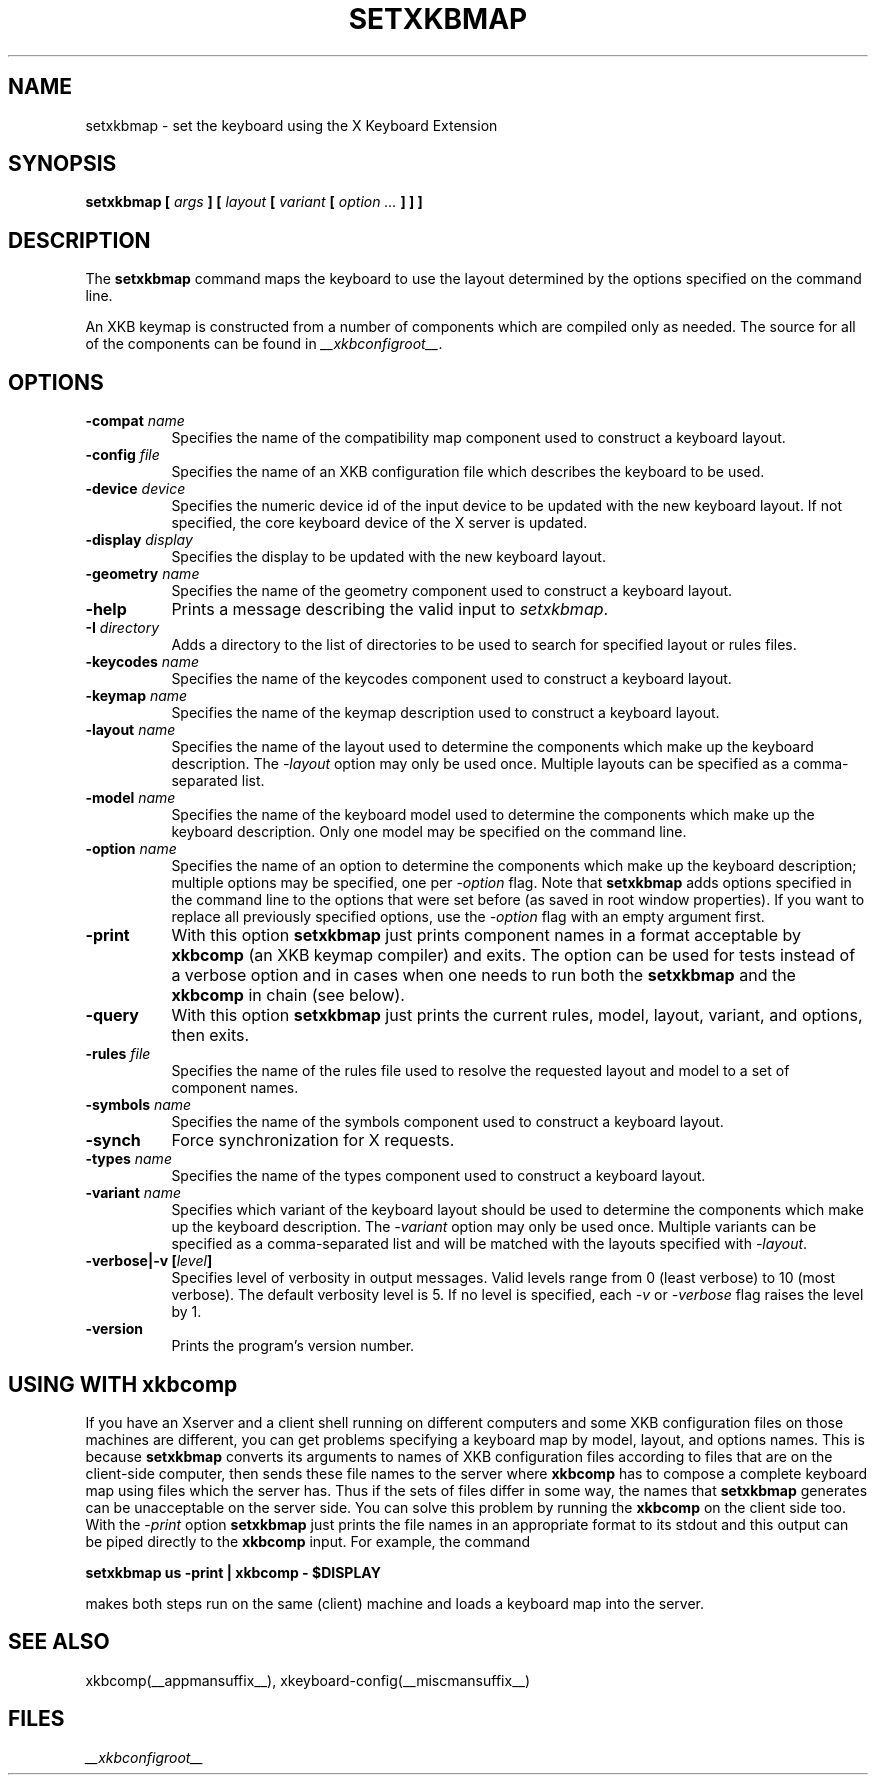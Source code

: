 .\"
.TH SETXKBMAP __appmansuffix__ __xorgversion__
.SH NAME
setxkbmap
\- set the keyboard using the X Keyboard Extension
.SH SYNOPSIS
.B setxkbmap [
.I args
.B ] [
.I layout
.B [
.I variant
.B [
.I option  ...
.B ] ] ]
.SH DESCRIPTION
The
.B setxkbmap
command maps the keyboard to use the layout determined by the options
specified on the command line.
.P
An XKB keymap is constructed from a number of components which are compiled
only as needed.  The source for all of the components can be found in
.IR __xkbconfigroot__ .
.SH OPTIONS
.TP 8
.B \-compat \fIname\fP
Specifies the name of the compatibility map component used to construct
a keyboard layout.
.TP 8
.B \-config \fIfile\fP
Specifies the name of an XKB configuration file which describes the
keyboard to be used.
.TP 8
.B \-device \fIdevice\fP
Specifies the numeric device id of the input device to be updated with
the new keyboard layout. If not specified, the core keyboard device of
the X server is updated.
.TP 8
.B \-display \fIdisplay\fP
Specifies the display to be updated with the new keyboard layout.
.TP 8
.B \-geometry \fIname\fP
Specifies the name of the geometry component used to construct
a keyboard layout.
.TP 8
.B \-help
Prints a message describing the valid input to \fIsetxkbmap\fP.
.TP 8
.B \-I \fIdirectory\fP
Adds a directory to the list of directories to be used to search for
specified layout or rules files.
.TP 8
.B \-keycodes \fIname\fP
Specifies the name of the keycodes component used to construct
a keyboard layout.
.TP 8
.B \-keymap \fIname\fP
Specifies the name of the keymap description used to construct
a keyboard layout.
.TP 8
.B \-layout \fIname\fP
Specifies the name of the layout used to determine the components which
make up the keyboard description. The \fI-layout\fP option may only be used
once. Multiple layouts can be specified as a comma-separated list.
.TP 8
.B \-model \fIname\fP
Specifies the name of the keyboard model used to determine the components
which make up the keyboard description.  Only one model may be specified
on the command line.
.TP 8
.B \-option \fIname\fP
Specifies the name of an option to determine the components which make up
the keyboard description;  multiple options may be specified, one per
\fI-option\fP flag. Note that
.B setxkbmap
adds options specified in the command line to the options that were set
before (as saved in root window properties). If you want to replace all
previously specified options, use the \fI-option\fP flag with an empty
argument first.
.TP 8
.B \-print
With this option \fBsetxkbmap\fP just prints component names in a format
acceptable by \fBxkbcomp\fP (an XKB keymap compiler) and exits. The option
can be used for tests instead of a verbose option and in cases when one needs
to run both the \fBsetxkbmap\fP and the \fBxkbcomp\fP in chain (see below).
.TP 8
.B \-query
With this option \fBsetxkbmap\fP just prints the current rules, model,
layout, variant, and options, then exits.
.TP 8
.B \-rules \fIfile\fP
Specifies the name of the rules file used to resolve the requested layout
and model to a set of component names.
.TP 8
.B \-symbols \fIname\fP
Specifies the name of the symbols component used to construct
a keyboard layout.
.TP 8
.B \-synch
Force synchronization for X requests.
.TP 8
.B \-types \fIname\fP
Specifies the name of the types component used to construct
a keyboard layout.
.TP 8
.B \-variant \fIname\fP
Specifies which variant of the keyboard layout should be used to determine
the components which make up the keyboard description. The \fI-variant\fP
option may only be used once. Multiple variants can be specified as a
comma-separated list and will be matched with the layouts specified with
\fI-layout\fP.
.TP 8
.B \-verbose|\-v [\fIlevel\fP]
Specifies level of verbosity in output messages.  Valid levels range from
0 (least verbose) to 10 (most verbose).  The default verbosity level is 5.
If no level is specified, each \fI-v\fP or \fI-verbose\fP flag raises the
level by 1.
.TP 8
.B \-version
Prints the program's version number.
.SH USING WITH xkbcomp
If you have an Xserver and a client shell running on different computers and
some XKB configuration files on those machines are different, you can get
problems specifying a keyboard map by model, layout, and options names.
This is because \fBsetxkbmap\fP converts its arguments to names of XKB
configuration files according to files that are on the client-side computer,
then sends these file names to the server where \fBxkbcomp\fP has to
compose a complete keyboard map using files which the server has.
Thus if the sets of files differ in some way, the names that
\fBsetxkbmap\fP generates can be unacceptable on the server side.  You can
solve this problem by running the \fBxkbcomp\fP on the client side too.
With the \fI-print\fP option \fBsetxkbmap\fP just prints the file names
in an appropriate format to its stdout and this output can be piped
directly to the \fBxkbcomp\fP input.  For example, the command

\fBsetxkbmap us -print | xkbcomp - $DISPLAY\fP

makes both steps run on the same (client) machine and loads a keyboard map into
the server.
.SH SEE ALSO
xkbcomp(__appmansuffix__), xkeyboard-config(__miscmansuffix__)
.SH FILES
.I __xkbconfigroot__
